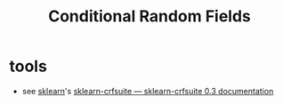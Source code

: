 :PROPERTIES:
:ID:       4d58e957-2281-4bd5-82b9-1d12e7edfc74
:ROAM_ALIASES: CRF
:END:
#+title: Conditional Random Fields
#+filetags: :tbp:ai:

* tools
 - see [[id:e0963cc2-1c67-4d07-8541-606611e93f83][sklearn]]'s [[https://sklearn-crfsuite.readthedocs.io/en/latest/][sklearn-crfsuite — sklearn-crfsuite 0.3 documentation]] 
